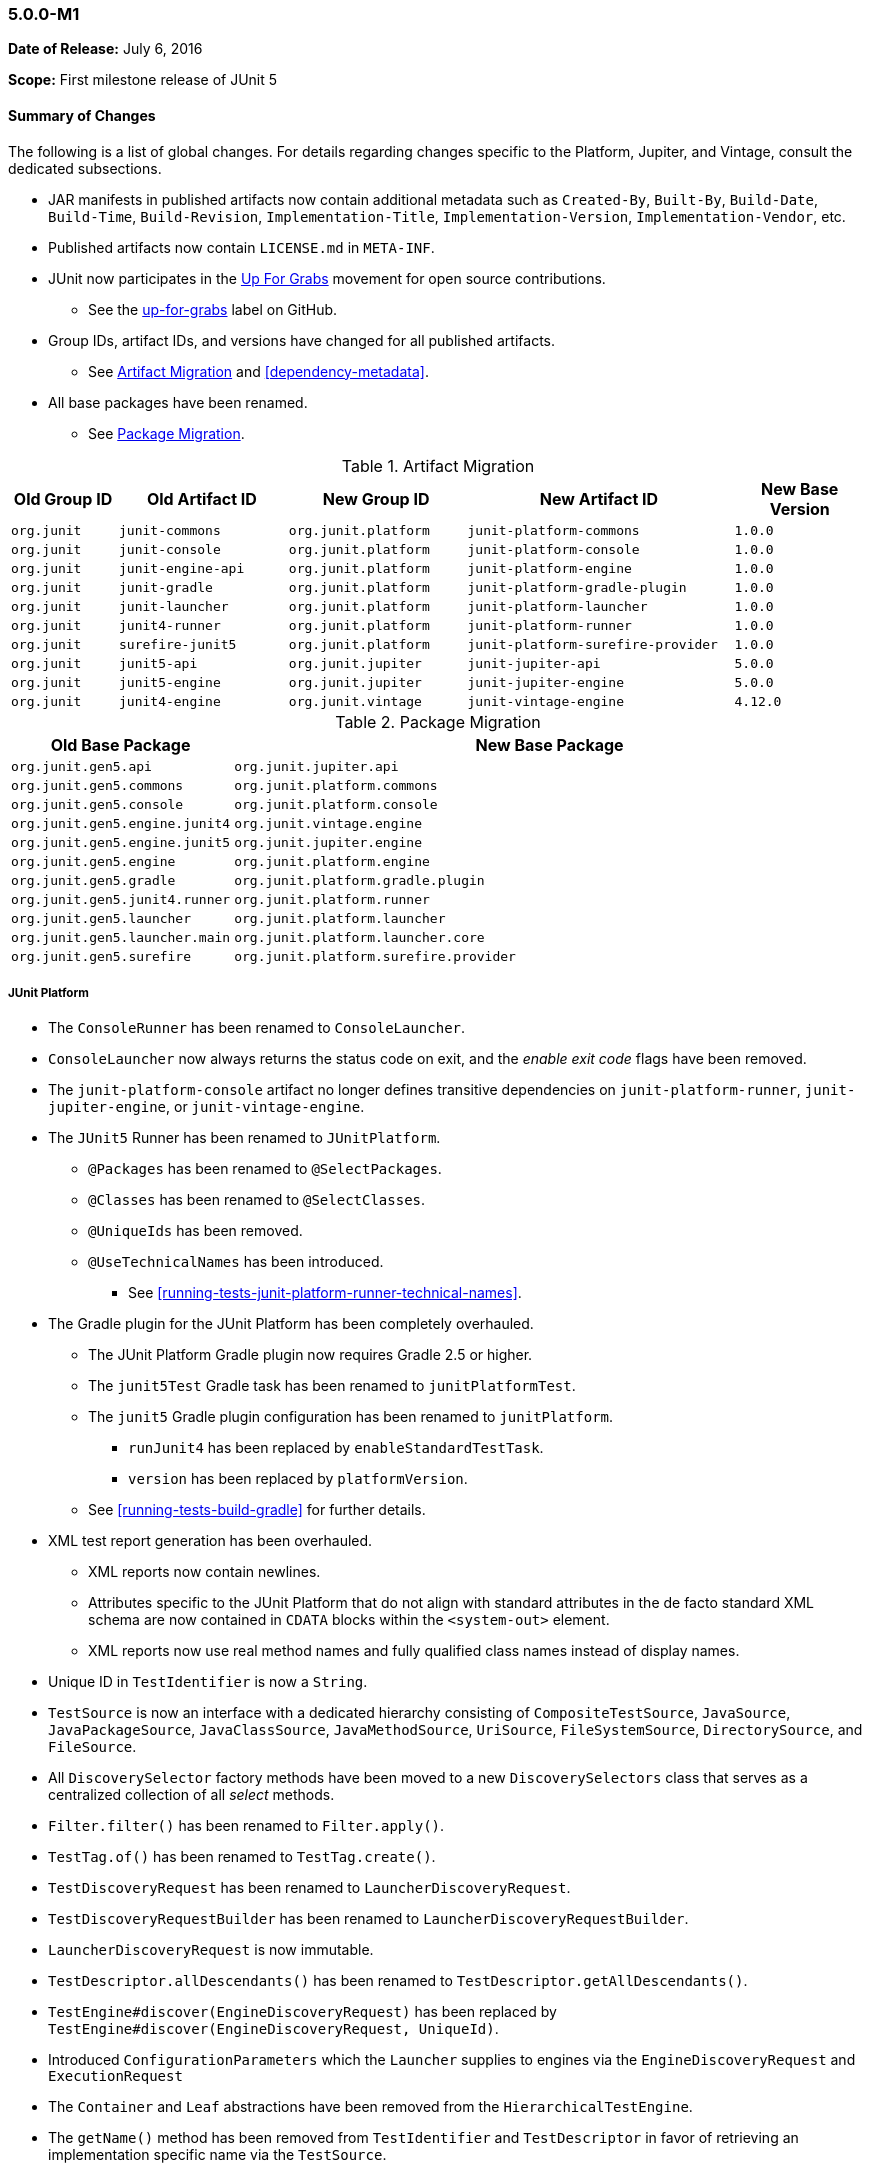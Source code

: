 [[release-notes-5.0.0-m1]]
=== 5.0.0-M1

*Date of Release:* July 6, 2016

*Scope:* First milestone release of JUnit 5

[[release-notes-5.0.0-m1-summary]]
==== Summary of Changes

The following is a list of global changes. For details regarding changes specific to the
Platform, Jupiter, and Vintage, consult the dedicated subsections.

* JAR manifests in published artifacts now contain additional metadata such as
  `Created-By`, `Built-By`, `Build-Date`, `Build-Time`, `Build-Revision`,
  `Implementation-Title`, `Implementation-Version`, `Implementation-Vendor`, etc.
* Published artifacts now contain `LICENSE.md` in `META-INF`.
* JUnit now participates in the http://up-for-grabs.net/#/tags/junit[Up For Grabs]
  movement for open source contributions.
** See the https://github.com/junit-team/junit5/labels/up-for-grabs[up-for-grabs] label
   on GitHub.
* Group IDs, artifact IDs, and versions have changed for all published artifacts.
** See <<release-notes-5.0.0-m1-migration-artifacts>> and <<dependency-metadata>>.
* All base packages have been renamed.
** See <<release-notes-5.0.0-m1-migration-packages>>.

[[release-notes-5.0.0-m1-migration-artifacts]]
.Artifact Migration
[cols="12,19,20,30,15"]
|===
| Old Group ID | Old Artifact ID    | New Group ID         | New Artifact ID                    | New Base Version

| `org.junit`  | `junit-commons`    | `org.junit.platform` | `junit-platform-commons`           | `1.0.0`
| `org.junit`  | `junit-console`    | `org.junit.platform` | `junit-platform-console`           | `1.0.0`
| `org.junit`  | `junit-engine-api` | `org.junit.platform` | `junit-platform-engine`            | `1.0.0`
| `org.junit`  | `junit-gradle`     | `org.junit.platform` | `junit-platform-gradle-plugin`     | `1.0.0`
| `org.junit`  | `junit-launcher`   | `org.junit.platform` | `junit-platform-launcher`          | `1.0.0`
| `org.junit`  | `junit4-runner`    | `org.junit.platform` | `junit-platform-runner`            | `1.0.0`
| `org.junit`  | `surefire-junit5`  | `org.junit.platform` | `junit-platform-surefire-provider` | `1.0.0`
| `org.junit`  | `junit5-api`       | `org.junit.jupiter`  | `junit-jupiter-api`                | `5.0.0`
| `org.junit`  | `junit5-engine`    | `org.junit.jupiter`  | `junit-jupiter-engine`             | `5.0.0`
| `org.junit`  | `junit4-engine`    | `org.junit.vintage`  | `junit-vintage-engine`             | `4.12.0`
|===

[[release-notes-5.0.0-m1-migration-packages]]
.Package Migration
[cols="20,80"]
|===
| Old Base Package               | New Base Package

| `org.junit.gen5.api`           | `org.junit.jupiter.api`
| `org.junit.gen5.commons`       | `org.junit.platform.commons`
| `org.junit.gen5.console`       | `org.junit.platform.console`
| `org.junit.gen5.engine.junit4` | `org.junit.vintage.engine`
| `org.junit.gen5.engine.junit5` | `org.junit.jupiter.engine`
| `org.junit.gen5.engine`        | `org.junit.platform.engine`
| `org.junit.gen5.gradle`        | `org.junit.platform.gradle.plugin`
| `org.junit.gen5.junit4.runner` | `org.junit.platform.runner`
| `org.junit.gen5.launcher`      | `org.junit.platform.launcher`
| `org.junit.gen5.launcher.main` | `org.junit.platform.launcher.core`
| `org.junit.gen5.surefire`      | `org.junit.platform.surefire.provider`
|===


[[release-notes-5.0.0-m1-junit-platform]]
===== JUnit Platform

* The `ConsoleRunner` has been renamed to `ConsoleLauncher`.
* `ConsoleLauncher` now always returns the status code on exit, and the _enable exit code_
  flags have been removed.
* The `junit-platform-console` artifact no longer defines transitive dependencies on
  `junit-platform-runner`, `junit-jupiter-engine`, or `junit-vintage-engine`.
* The `JUnit5` Runner has been renamed to `JUnitPlatform`.
** `@Packages` has been renamed to `@SelectPackages`.
** `@Classes` has been renamed to `@SelectClasses`.
** `@UniqueIds` has been removed.
** `@UseTechnicalNames` has been introduced.
*** See <<running-tests-junit-platform-runner-technical-names>>.
* The Gradle plugin for the JUnit Platform has been completely overhauled.
** The JUnit Platform Gradle plugin now requires Gradle 2.5 or higher.
** The `junit5Test` Gradle task has been renamed to `junitPlatformTest`.
** The `junit5` Gradle plugin configuration has been renamed to `junitPlatform`.
*** `runJunit4` has been replaced by `enableStandardTestTask`.
*** `version` has been replaced by `platformVersion`.
** See <<running-tests-build-gradle>> for further details.
* XML test report generation has been overhauled.
** XML reports now contain newlines.
** Attributes specific to the JUnit Platform that do not align with standard attributes
   in the de facto standard XML schema are now contained in `CDATA` blocks within the
   `<system-out>` element.
** XML reports now use real method names and fully qualified class names instead of
   display names.
* Unique ID in `TestIdentifier` is now a `String`.
* `TestSource` is now an interface with a dedicated hierarchy consisting of
  `CompositeTestSource`, `JavaSource`, `JavaPackageSource`, `JavaClassSource`,
  `JavaMethodSource`, `UriSource`, `FileSystemSource`, `DirectorySource`, and
  `FileSource`.
* All `DiscoverySelector` factory methods have been moved to a new `DiscoverySelectors`
  class that serves as a centralized collection of all _select_ methods.
* `Filter.filter()` has been renamed to `Filter.apply()`.
* `TestTag.of()` has been renamed to `TestTag.create()`.
* `TestDiscoveryRequest` has been renamed to `LauncherDiscoveryRequest`.
* `TestDiscoveryRequestBuilder` has been renamed to `LauncherDiscoveryRequestBuilder`.
* `LauncherDiscoveryRequest` is now immutable.
* `TestDescriptor.allDescendants()` has been renamed to `TestDescriptor.getAllDescendants()`.
* `TestEngine#discover(EngineDiscoveryRequest)` has been replaced by
  `TestEngine#discover(EngineDiscoveryRequest, UniqueId)`.
* Introduced `ConfigurationParameters` which the `Launcher` supplies to engines via the
  `EngineDiscoveryRequest` and `ExecutionRequest`
* The `Container` and `Leaf` abstractions have been removed from the `HierarchicalTestEngine`.
* The `getName()` method has been removed from `TestIdentifier` and `TestDescriptor` in
  favor of retrieving an implementation specific name via the `TestSource`.
* Test engines are now permitted to be completely dynamic in nature. In other words, a
  `TestEngine` is no longer required to create `TestDescriptor` entries during the
  _discovery phase_; a `TestEngine` may now optionally register containers and tests
  dynamically during the _execution phase_.
* Include and exclude support for engines and tags has been completely revised.
** Engines and tags can no longer be _required_ but rather _included_.
** `ConsoleLauncher` now supports the following options: `t`/`include-tag`,
   `T`/`exclude-tag`, `e/include-engine`, `E/exclude-engine`.
** The Gradle plugin now supports `engines` and `tags` configuration blocks with nested
   `include` and `exclude` entries.
** `EngineFilter` now supports `includeEngines()` and `excludeEngines()` factory methods.
** The `JUnitPlatform` runner now supports `@IncludeTags`, `@ExcludeTags`,
   `@IncludeEngines`, and `@ExcludeEngines`.

[[release-notes-5.0.0-m1-junit-jupiter]]
===== JUnit Jupiter

* The `junit5` engine ID has been renamed to `junit-jupiter`.
* `JUnit5TestEngine` has been renamed to `JupiterTestEngine`.
* `Assertions` now provides the following support:
** `assertEquals()` for primitive types
** `assertEquals()` for doubles and floats with deltas
** `assertArrayEquals()`
** Expected and actual values are now supplied to the `AssertionFailedError`.
* <<writing-tests-dynamic-tests,Dynamic Tests>>: tests can now be registered dynamically
  at runtime via lambda expressions.
* `TestInfo` now provides access to tags via `getTags()`.
* `@AfterEach` methods and _after_ callbacks are now invoked if an exception is thrown by
  a `@Test` method, a `@BeforeEach` method, or a _before_ callback.
* `@AfterAll` methods and _after all_ callbacks are now guaranteed to be invoked.
* Repeatable annotations such as `@ExtendWith` and `@Tag` are now discovered in
  superclasses within a test class hierarchy as well as on interfaces.
* Extensions are now registered _top-down_ within a test class or interface hierarchy.
* Test and container execution <<extensions-conditions-deactivation,_conditions_ can now
  be deactivated>>.
* `InstancePostProcessor` has been renamed to `TestInstancePostProcessor`.
** `TestInstancePostProcessor` implementations are now properly applied within `@Nested`
   test class hierarchies.
* `MethodParameterResolver` has been renamed to `ParameterResolver`.
** The `ParameterResolver` API is now based on `java.lang.reflect.Executable` and can
   therefore be used to resolve parameters for methods _and_ constructors.
** New `ParameterContext` which is passed to the `supports()` and `resolve()` methods of
   `ParameterResolver` extensions.
** Resolution of primitive types is now supported for `ParameterResolver` extensions.
* The `ExtensionPointRegistry` and `ExtensionRegistrar` have been removed in favor of
  declarative registration via `@ExtendWith`.
* `BeforeAllExtensionPoint` has been renamed to `BeforeAllCallback`.
* `AfterAllExtensionPoint` has been renamed to `AfterAllCallback`.
* `BeforeEachExtensionPoint` has been renamed to `BeforeEachCallback`.
* `BeforeAllExtensionPoint` has been renamed to `BeforeAllCallback`.
* New `BeforeTestExecutionCallback` and `AfterTestExecutionCallback` extension APIs.
* `ExceptionHandlerExtensionPoint` has been renamed to `TestExecutionExceptionHandler`.
* Test exceptions are now supplied to extensions via the `TestExtensionContext`.
* `ExtensionContext.Store` now supports type-safe variants of many of its methods.
* `ExtensionContext.getElement()` now returns an `Optional`.
* `Namespace.of()` has been renamed to `Namespace.create()`.
* `TestInfo` and `ExtensionContext` have new `getTestClass()` and `getTestMethod()`
  methods.
* The `getName()` method has been removed from `TestInfo` and `ExtensionContext` in favor
  of retrieving a context specific name via the current test class or test method.

[[release-notes-5.0.0-m1-junit-vintage]]
===== JUnit Vintage

* The `junit4` engine ID has been renamed to `junit-vintage`.
* `JUnit4TestEngine` has been renamed to `VintageTestEngine`.

